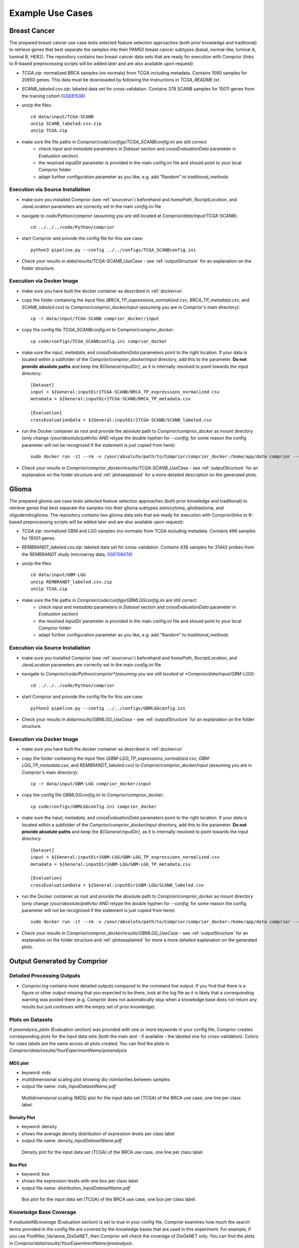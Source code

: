 Example Use Cases
=====================

Breast Cancer
***********************************

The prepared breast cancer use case tests selected feature selection approaches (both prior knowledge and traditional) to retrieve genes that best separate the samples into their PAM50 breast cancer subtypes (basal, normal-like, luminal A, luminal B, HER2). The repository contains two breast cancer data sets that are ready for execution with Comprior (links to R-based preprocessing scripts will be added later and are also available upon request):

* *TCGA.zip*: normalized BRCA samples (no normals) from TCGA including metadata. Contains 1090 samples for 20950 genes. This data must be downloaded by following the instructions in *TCGA_README.txt*.

* *SCANB_labeled.csv.zip*: labeled data set for cross-validation. Contains 378 SCANB samples for 15011 genes from the training cohort (`GSE81538 <https://www.ncbi.nlm.nih.gov/geo/query/acc.cgi?acc=GSE81538>`_)

* unzip the files::

    cd data/input/TCGA-SCANB
    unzip SCANB_labeled.csv.zip
    unzip TCGA.zip

* make sure the file paths in *Comprior/code/configs/TCGA_SCANBconfig.ini* are still correct
    * check *input* and *metadata* parameters in *Dataset* section and *crossEvaluationData* parameter in *Evaluation* section)
    * the resolved *inputDir* parameter is provided in the main config.ini file and should point to your local Comprior folder
    * adapt further configuration parameter as you like, e.g. add "Random" to *traditional_methods*

Execution via Source Installation
^^^^^^^^^^^^^^^^^^^^^^^^^^^^^^^^^^^^^^^^^
* make sure you installed Comprior (see :ref:`sourcerun`) beforehand and *homePath*, *RscriptLocation*, and *JavaLocation* parameters are correctly set in the main *config.ini* file

* navigate to *code/Python/comprior* (assuming you are still located at *Comprior/data/input/TCGA-SCANB*)::

    cd ../../../code/Python/comprior

* start Comprior and provide the config file for this use case::

    python3 pipeline.py --config ../../configs/TCGA_SCANBconfig.ini

* Check your results in *data/results/TCGA-SCANB_UseCase* - see :ref:`outputStructure` for an explanation on the folder structure.

Execution via Docker Image
^^^^^^^^^^^^^^^^^^^^^^^^^^^^^^^^^^^^^^^^^
* make sure you have built the docker container as described in :ref:`dockerrun`
* copy the folder containing the input files (*BRCA_TP_expressions_normalized.csv*, *BRCA_TP_metadata.csv*, and *SCANB_labeled.csv*) to *Comprior/comprior_docker/input* (assuming you are in Comprior's main directory)::

    cp -r data/input/TCGA-SCANB comprior_docker/input

* copy the config file *TCGA_SCANBconfig.ini* to Comprior/comprior_docker::

    cp code/configs/TCGA_SCANBconfig.ini comprior_docker

* make sure the *input*, *metadata*, and *crossEvaluationData* parameters point to the right location. If your data is located within a subfolder of the *Comprior/comprior_docker/input* directory, add this to the parameter. **Do not provide absolute paths** and keep the *${General:inputDir}*, as it is internally resolved to point towards the input directory::

    [Dataset]
    input = ${General:inputDir}TCGA-SCANB/BRCA_TP_expressions_normalized.csv
    metadata = ${General:inputDir}TCGA-SCANB/BRCA_TP_metadata.csv

    [Evaluation]
    crossEvaluationData = ${General:inputDir}TCGA-SCANB/SCANB_labeled.csv

* run the Docker container as root and provide the absolute path to *Comprior/comprior_docker* as mount directory (only change */your/absolute/path/to/* AND retype the double hyphen for *--config*; for some reason the config parameter will not be recognized if the statement is just copied from here)::

    sudo docker run -it --rm -v /your/absolute/path/to/Comprior/comprior_docker:/home/app/data comprior --config /home/app/data/TCGA_SCANBconfig.ini

* Check your results in *Comprior/comprior_docker/results/TCGA-SCANB_UseCase* - see :ref:`outputStructure` for an explanation on the folder structure and :ref:`plotsexplained` for a more detailed description on the generated plots.


Glioma
*********
The prepared glioma use case tests selected feature selection approaches (both prior knowledge and traditional) to retrieve genes that best separate the samples into their glioma subtypes astrocytoma, glioblastoma, and oligodendroglioma. The repository contains two glioma data sets that are ready for execution with Comprior(links to R-based preprocessing scripts will be added later and are also available upon request):

* *TCGA.zip*: normalized GBM and LGG samples (no normals) from TCGA including metadata. Contains 496 samples for 19301 genes.

* *REMBRANDT_labeled.csv.zip*: labeled data set for cross-validation. Contains 436 samples for 31442 probes from the REMBRANDT study (microarray data, `GSE108474 <https://www.ncbi.nlm.nih.gov/geo/query/acc.cgi?acc=GSE108474>`_)

* unzip the files::

    cd data/input/GBM-LGG
    unzip REMBRANDT_labeled.csv.zip
    unzip TCGA.zip

* make sure the file paths in *Comprior/code/configs/GBMLGGconfig.ini* are still correct
    * check *input* and *metadata* parameters in *Dataset* section and *crossEvaluationData* parameter in *Evaluation* section)
    * the resolved *inputDir* parameter is provided in the main config.ini file and should point to your local Comprior folder
    * adapt further configuration parameter as you like, e.g. add "Random" to *traditional_methods*

Execution via Source Installation
^^^^^^^^^^^^^^^^^^^^^^^^^^^^^^^^^^^^^^^^^
* make sure you installed Comprior (see :ref:`sourcerun`) beforehand and *homePath*, *RscriptLocation*, and *JavaLocation* parameters are correctly set in the main *config.ini* file

* navigate to *Comprior/code/Python/comprior*(assuming you are still located at *Comprior/data/input/GBM-LGG*)::

    cd ../../../code/Python/comprior

* start Comprior and provide the config file for this use case::

    python3 pipeline.py --config ../../configs/GBMLGGconfig.ini

* Check your results in *data/results/GBMLGG_UseCase* - see :ref:`outputStructure` for an explanation on the folder structure.

Execution via Docker Image
^^^^^^^^^^^^^^^^^^^^^^^^^^^^^^^^^^^^^^^^^
* make sure you have built the docker container as described in :ref:`dockerrun`
* copy the folder containing the input files (*GBM-LGG_TP_expressions_normalized.csv*, *GBM-LGG_TP_metadata.csv*, and *REMBRANDT_labeled.csv*) to *Comprior/comprior_docker/input* (assuming you are in Comprior's main directory)::

    cp -r data/input/GBM-LGG comprior_docker/input

* copy the config file *GBMLGGconfig.ini* to Comprior/comprior_docker::

    cp code/configs/GBMLGGconfig.ini comprior_docker

* make sure the *input*, *metadata*, and *crossEvaluationData* parameters point to the right location. If your data is located within a subfolder of the *Comprior/comprior_docker/input* directory, add this to the parameter. **Do not provide absolute paths** and keep the *${General:inputDir}*, as it is internally resolved to point towards the input directory::

    [Dataset]
    input = ${General:inputDir}GBM-LGG/GBM-LGG_TP_expressions_normalized.csv
    metadata = ${General:inputDir}GBM-LGG/GBM-LGG_TP_metadata.csv

    [Evaluation]
    crossEvaluationData = ${General:inputDir}GBM-LGG/SCANB_labeled.csv

* run the Docker container as root and provide the absolute path to *Comprior/comprior_docker* as mount directory (only change */your/absolute/path/to/* AND retype the double hyphen for *--config*; for some reason the config parameter will not be recognized if the statement is just copied from here)::

    sudo docker run -it --rm -v /your/absolute/path/to/Comprior/comprior_docker:/home/app/data comprior --config /home/app/data/GBMLGGconfig.ini

* Check your results in *Comprior/comprior_docker/results/GBMLGG_UseCase* - see :ref:`outputStructure` for an explanation on the folder structure and :ref:`plotsexplained` for more a more detailed explanation on the generated plots.

.. _plotsexplained:

Output Generated by Comprior
***********************************

Detailed Processing Outputs
^^^^^^^^^^^^^^^^^^^^^^^^^^^
* *Comprior.log* contains more detailed outputs compared to the command line output. If you find that there is a figure or other output missing that you expected to be there, look at the log file as it is likely that a corresponding warning was posted there (e.g. Comprior does not automatically stop when a knowledge base does not return any results but just continues with the empty set of prior knowledge).

Plots on Datasets
^^^^^^^^^^^^^^^^^^^^^^^^^^^
If *preanalysis_plots* (Evaluation section) was provided with one or more keywords in your config file, Comprior creates corresponding plots for the input data sets (both the main and - if available - the labeled one for cross-validation). Colors for class labels are the same across all plots created. You can find the plots in *Comprior/data/results/YourExperimentName/preanalysis*

MDS plot
--------
* keyword: mds
* multidimensional scaling plot showing dis-/similarities between samples
* output file name: *mds_InputDatasetName.pdf*

.. figure:: img/BRCA_TCGA_mds.png
   :width: 400

   Multidimensional scaling (MDS) plot for the input data set (TCGA) of the BRCA use case, one line per class label.

Density Plot
-------------
* keyword: density
* shows the average density distribution of expression levels per class label
* output file name: *density_InputDatasetName.pdf*

.. figure:: img/BRCA_TCGA_density.png
   :width: 400

   Density plot for the input data set (TCGA) of the BRCA use case, one line per class label.

Box Plot
------------------
* keyword: box
* shows the expression levels with one box per class label
* output file name: *distribution_InputDatasetName.pdf*

.. figure:: img/BRCA_TCGA_boxplot.png
    :width: 400

    Box plot for the input data set (TCGA) of the BRCA use case, one box per class label.


Knowledge Base Coverage
^^^^^^^^^^^^^^^^^^^^^^^^^^^
If *evaluateKBcoverage* (Evaluation section) is set to true in your config file, Comprior examines how much the search terms provided in the config file are covered by the knowledge bases that are used in this experiment. For example, if you use Postfilter_Variance_DisGeNET, then Comprior will check the coverage of DisGeNET only.
You can find the plots in *Comprior/data/results/YourExperimentName/preanalysis*.

If a search term has more than 15 signs, Comprior will map the search terms to a shorter ID and use this instead for the plots. The mapping from search term to ID is then provided in  *Comprior/data/results/YourExperimentName/preanalysis/searchterm_IDs.txt*.

Gene Coverage Plots
--------------------
* created for every knowledge base (see :ref:`pathwayGeneAssocs` for how an individual gene association score is computed for interaction knowledge bases that only retrieve network information)
* file name: *KnowledgeBaseName_GeneCoverage.pdf* (source file: *KnowledgeBaseName_GeneStats.csv*)
* box plot shows the distribution of association scores (left-hand y axis) that are returned for a given search term, the underlying bar plot shows how many genes (right-hand y axis) were returned per search term (attention: gene sets are not disjunct, i.e. results for search terms can show a high overlap if the search terms are similar)

.. figure:: img/GBMLGG_OpenTargets_GeneCoverage.png
   :width: 400

   Prior knowledge coverage in OpenTargets for the search terms used in the GBM-LGG use case. Boxes show the association scores returned for the genes related to the search term, bars showing the overall number of genes returned for a search term.

Pathway Coverage Plots
------------------------
* created only for knowledge bases providing network information, e.g. KEGG or PathwayCommons
* file name: *KnowledgeBaseName_PathwayCoverage.pdf* (source file: *KnowledgeBaseName_PathwayStats.csv*)
* box plot shows the distribution of network sizes (i.e., number of member genes, left-hand y axis) that are returned for a given search term, the underlying bar plot shows how many networks (right-hand y axis) were returned per search term (attention: pathway sets are not disjunct, i.e. results for search terms can show a high overlap if the search terms are similar)

.. figure:: img/GBMLGG_PathwayCommons_PathwayCoverage.png
   :width: 400

   Prior knowledge coverage in PathwayCommons for the search terms used in the GBM-LGG use case. Boxes show the pathway sizes (=number of genes) of the retrieved pathways, bars showing the overall number of pathways returned for a search term.


Feature Rankings
^^^^^^^^^^^^^^^^^^^^^^^^^^^
Every feature selection approach creates a corresponding feature ranking of all the input features. The corresponding rankings (*ApproachName.csv*) are located at *Comprior/data/results/YourExperimentName/GeneRankings/* and contains an ordered feature list, thus the top k features in the list will be used for classification later on. Based on what keywords are provided for the *metrics* (Rankings section) parameter in your config file, Comprior creates corresponding plots in *Comprior/data/results/YourExperimentName/evaluation/rankings* and uses a consistent color scheme.

Ranking Overlaps
------------------------
* file name: *metrics/geneSignatureOverlaps.pdf*
* <= 3 feature rankings: Venn diagram
* > 3 feature rankings: Upset plot
* shows overlaps of the top k feature sets for all feature selection approaches
* hint: *NetworkActivity* and *CorgsNetworkActivity* will not have any overlap with other approaches, as they have pathways as features and not genes as the others

.. figure:: img/BRCA_geneSignatureOverlaps.png
   :width: 400

   Feature set overlaps for the top 20 features selected by the approaches used in the BRCA use case.

Feature Annotations and Enrichments
^^^^^^^^^^^^^^^^^^^^^^^^^^^^^^^^^^^^^^^^^
Comprior uses Enrichr to a) annotate the top k features and b) enrich these feature sets with terms. You can select the library to be used for that by providing its corresponding name as stated by Enrichr (see `here <https://maayanlab.cloud/Enrichr/#stats>`_) in the *geneSetLibrary* parameter (Enrichr section) in your config file. The plots and their source files are located at *Comprior/data/results/YourExperimentName/evaluation/rankings/*.

Annotation Overlaps
------------------------
* file name: *annotation/overlaps_annotatedGenes.pdf* (based on source files with annotations: *topk_ApproachName_annotatedGenes.csv*)
* <= 3 approaches used: Venn diagram, > 3 approaches used: Upset plot
* shows overlaps of annotated terms for the top k annotated terms per feature set (=how many annotations feature sets share)
* for example, two feature sets might not actually have an overlap in their features, but some features might be annotated with the same terms

.. figure:: img/BRCA_overlaps_annotatedGenes.png
   :width: 400

   Overlaps of top 20 annotations made to the feature sets (top 20) selected by the approaches used in the BRCA use case.

Enrichment Overlaps
------------------------
* file name: *annotation/overlaps_enrichedTerms.pdf* (based on source files with annotations: *topk_ApproachName_enrichedTerms.csv*)
* <= 3 approaches used: Venn diagram, > 3 approaches used: Upset plot
* shows overlaps of the top k enriched terms per feature set (=how much the enriched terms identified for the feature sets overlap)
* for example, two feature sets might not actually have an overlap in their features, but in both feature sets the same terms are enriched

.. figure:: img/BRCA_overlaps_enrichedTerms.png
   :width: 400

   Overlaps of top 20 enrichments for feature sets (top 20) selected by the approaches used in the BRCA use case.


Classification Performance
^^^^^^^^^^^^^^^^^^^^^^^^^^^
Comprior uses the top k features from every approach and classifies the original data set (and, if provided, the second labeled data set) with these features according to the parameters (which classifiers to use, k-fold cross-validation, which metrics to apply, etc.) specified in the config file.
For every metric selected, Comprior creates line plots that show the average classification metric, e.g. accuracy, for all feature selection approaches.
The plots and their source files for metrics (of type *ApproachName_MetricName.csv*) on the original data set are located at *Comprior/data/results/YourExperimentName/evaluation/classification/metrics*.
The plots and their source files for metrics (of type *ApproachName_MetricName.csv*) on the cross-validation data set are located at *Comprior/data/results/YourExperimentName/evaluation/classification/crossEvaluation/classification*.
The colors assigned to the approaches are consistent across all plots generated by Comprior.

.. figure:: img/BRCA_original_F1.png
   :width: 400

   Average F1 score for increasing feature set sizes selected by the approaches used in the GBM-LGG use case (original TCGA data set was classified).

.. figure:: img/BRCA_crossVal_F1.png
    :width: 400

    Average F1 score for increasing feature set sizes selected by the approaches used in the BRCA use case (labeled SCANB data set was classified, features were originally selected on the TCGA data set).


Feature Selection Runtimes
^^^^^^^^^^^^^^^^^^^^^^^^^^^
Comprior also logs runtimes of feature selection approaches (though no plots are created currently).
Runtime statistics are located at *Comprior/data/results/YourExperimentName/timeLogs*, with one file per feature selection approach. The last line of each file always contains the overall runtime for feature selection. The remaining lines trace runtimes of single parts of the feature selection process, e.g. of prior knowledge retrieval or a traditional feature selection strategy.
